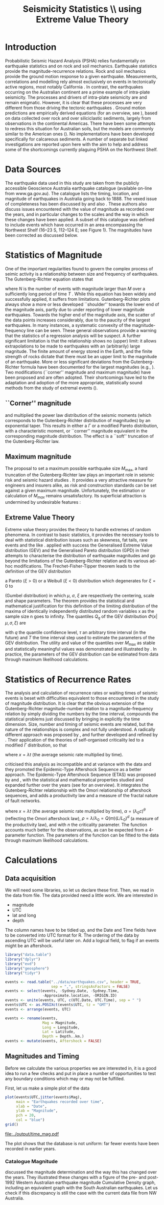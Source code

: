#+TITLE: Seismicity Statistics \\ using Extreme Value Theory
#+OPTIONS: toc:nil ^:{}
#+LATEX_HEADER: \usepackage{chicago,SIunits}

* Introduction
Probabilistic Seismic Hazard Analysis (PSHA) relies fundamentally on
earthquake statistics and on rock and soil mechanics. Earthquake
statistics provide the magnitude-recurrence relations. Rock and soil
mechanics provide the ground motion response to a given earthquake.
Measurements, correlations and modelling rely almost exclusively on
events in tectonically active regions, most notably California
\cite{gutenberg-richter44:frequency,knopoff_al82:b-values,kaklamanos_al10:implementation}.
In contrast, the earthquakes occurring on the Australian continent are
a prime example of intra-plate seismicity. The processes and drivers
of intra-plate seismicity are and remain enigmatic. However, it is
clear that these processes are very different from those driving the
tectonic earthquakes \cite{stein07:approaches}. Ground motion
predictions are empirically derived equations (for an overview, see
\citeNP{kaklamanos_al10:implementation}), based on data collected over
rock and over siliciclastic sediments, largely from observations in
the continental Americas. There have been some attempts to redress
this situation for Australian soils, but the models are commonly
similar to the American ones
(\cite{lam_wilson08:new,leonard-al07:model}). No implementations have
been developed specifically for calcareous sediments.  A number of
separate but linked investigations are reported upon here with the aim
to help and address some of the shortcomings currently plaguing PSHA
on the Northwest Shelf.

* Data Sources
The earthquake data used in this study are taken from the publicly
accessible Geoscience Australia earthquake catalogue (available
on-line from www.ga.gov.au). The catalogue lists the timing, location,
and magnitude of earthquakes in Australia going back to 1888. The
vexed issue of completeness has been discussed by
\citeNP{leonard08:hundred} and also
\citeNP{sagar_leonard07:mapping}. These authors also discuss issues
encountered with the value of magnitude as recorded over the years,
and in particular changes to the scales and the way in which these
changes have been applied.  A subset of this catalogue was defined to
include events which have occurred in an area encompassing the
Northwest Shelf (16\degree--23\degree S, 112\degree--124\degree E;
see Figure 1). The magnitudes have been corrected as discussed below.

* Statistics of Magnitude
One of the important regularities found to govern the complex
process of seimic activity is a relationship between size and
frequency of earthquakes. The Gutenberg-Richter equation states
that 
\begin{equation}
  \label{eq:gutenberg-richter}
N_T(M) = 10^{a - b M} 
\end{equation}
where $N$ is the number of events with magnitude larger than $M$ over
a sufficiently long period of time $T$
\cite{gutenberg-richter44:frequency}. While this equation has been
widely and successfully applied, it suffers from limitations.
Gutenberg-Richter plots always show a more or less developed
``shoulder'' towards the lower end of the magnitude axis, partly due
to under reporting of lower magnitude earthquakes. Towards the higher
end of the magnitude axis, the scatter of the data points increases
considerably, due to the paucity of the largest earthquakes. In many
instances, a systematic convexity of the magnitude-frequency line can
be seen. These general observations provide a warning that the
statistics of a regression analysis will be suspect.  A further
significant limitation is that the relationship shows no (upper)
limit: it allows extrapolations to be made to earthquakes with an
(arbitrarily) large magnitude. The finite amount of energy stored in
the Earth, and the finite strength of rocks dictate that there must be
an upper limit to the magnitude of an earthquake. More or less
significant deviations from the Gutenberg-Richter formula have been
documented for the largest magnitudes (e.g.,
\citeNP{pisarenko_sornette04:rigorous}). Two modifications (``corner''
magnitude and maximum magnitude) have been proposed and are often
adopted. Their shortcomings have led to the adaptation and adoption of
the more appropriate, statistically sound methods from the study of
extremal events (\cite{embrechts_al97:extremal}).

** ``Corner'' magnitude

\citeNP{kagan97:seismic,kagan_schoenberg01:estimation} and
\citeNP{vere-jones_etal01:remarks} multiplied the power law distribution
of the seismic moments (which corresponds to the Gutenberg-Richter
distribution of magnitudes) by an exponential taper. This results in
either a $\Gamma$ or a modified Pareto distribution, with a characteristic
moment, or ``corner'' magnitude equivalent in the corresponding
magnitude distribution. The effect is a ``soft'' truncation of the
Gutenberg-Richter law.

** Maximum magnitude

The proposal to set a maximum possible earthquake size $M_\mathrm{max}$, a
hard truncation of the Gutenberg-Richter law
\cite{consentino_al77:truncated,dargahi-noubary83:procedure,main_al99:constraints}
plays an important role in seismic risk and seismic hazard studies
\cite{bender_perkins93:_treatment,cornell94:statistical,kijiko_graham98:parametric}. It
provides a very attractive measure for engineers and insurers alike,
as risk and construction standards can be set against a given maximum
magnitude.  Unfortunately, the estimation or calculation of $M_{max}$
remains unsatisfactory. Its superficial attraction is undermined by
undesirable features
\cite{kagan93:statistics,pisarenko_etal08:new_approach}:
\begin{enumerate}
\item $M_\mathrm{max}$ is ill-defined, as it does not contain the time scale over
  which it has been determined, or over which is valid.
\item The cut-off nature of $M_\mathrm{max}$ is arbitrary in the sense that
  the impossibility of $M_\mathrm{max} + \epsilon$ for any arbitrarily small
  value of $\epsilon$ has no (physical) justification.
\item $M_\mathrm{max}$ is statistically highly unstable.
\end{enumerate}

** Extreme Value Theory

Extreme value theory provides the theory to handle extremes of random
phenomena. In contrast to basic statistics, it provides the necessary
tools to deal with statistical distribution issues such as skewness,
fat tails, rare events and the like \cite{embrechts_al97:extremal}.
\citeNP{pisarenko_etal08:characterisation} applied with success the
Generalised Extreme Value distribution (GEV) and the Generalised
Pareto distribution (GPD) in their attempts to characterise the
distribution of earthquake magnitudes and go beyond the limitations of
the Gutenberg-Richter relation and its various ad-hoc modifications.
The Frechet-Fisher-Tipper theorem \cite{embrechts_al97:extremal} leads
to the definition of the GEV distribution
\begin{equation}
  \label{eq:GEV}
\Phi(x|\mu,\sigma,\xi) = e^{- (1 + \xi (x - \mu)/ \sigma)^{-1/\xi)}},  
\end{equation}
a Pareto ($ξ>0$) or a Weibull ($ξ<0$) distribution which
degenerates for $\xi = 0$ to 
\begin{equation}
  \label{eq:gumbel}
\Phi(x|\mu,\sigma) = e^{-e^{-(x - \mu)/ \sigma}},  
\end{equation}
(Gumbel distribution) in which $\mu$, $\sigma$, $\xi$ are respectively
the centering, scale and shape parameters. The theorem provides the
statistical and mathematical justification for this definition of the
limiting distribution of the maxima of identically independently
distributed random variables x as the sample size n goes to infinity.
The quantiles $Q_q$ of the GEV distribution $\Phi(x|\mu,\sigma,\xi)$ are
\begin{equation}
  \label{eq:quantiles}
Q_q(\tau) = \mu(T) + ((\tau/T \log(1/q))^{\xi} - 1) \sigma(T)/\xi  
\end{equation}
with $q$ the quantile confidence level, $\tau$ an arbitrary time
interval (in the future) and $T$ the time interval step used to
estimate the parameters of the GEV distribution.  The utility and
value of the quantiles over $M_\mathrm{max}$ as stable and statistically
meaningful values was demonstrated and illustrated by
\citeNP{pisarenko_etal08:characterisation,pisarenko_etal08:new_approach}.
In practice, the parameters of the GEV distribution can be estimated
from data through maximum likelihood calculations. 

* Statistics of Recurrence Rates

The analysis and calculation of recurrence rates or waiting times of
seismic events is beset with difficulties equivalent to those
encountered in the study of magnitude distribution. It is clear that
the obvious extension of the Gutenberg-Richter magnitude-number
relation to a magnitude-frequency relation by simply dividing the
numbers by the time interval, compounds the statistical problems just
discussed by bringing in explicitly the time dimension. Size, number
and timing of seismic events are related, but the nature of the
relationships is complex and not fully understood.  A radically
different approach was proposed by \citeNP{bak_al02:unified}, and
further developed and refined by
\citeNP{corral05:renormalisation,corral06:dependence,corral09:statistical}. Their
application of the theories of self-organised criticality led to a
modified $\Gamma$ distribution, so that
\begin{equation}
  \label{eq:mod_gamma}
  p(x) = C \delta x^{\gamma-1} e^{-(x/\alpha)^{\delta}} / \alpha^\gamma \Gamma(\gamma/\delta)   
\end{equation}
where $x = \lambda t$ (the average seismic rate multiplied by time).

\citeNP{saichev_sornette06:universal} criticised this analysis as
incompatible and at variance with the data and they promoted the
Epidemic-Type Aftershock Sequence as a better approach.  The
Epidemic-Type Aftershock Sequence (ETAS) was proposed by
\citeNP{kagan_knopoff81:stochastic} and \citeNP{ogata88:statistical}, with
the statistical and mathematical properties studied and expanded
further over the years (see \citeNP{saichev_sornette07:theory} for an
overview). It integrates the Gutenberg-Richter relationship with the
Omori relationship of aftershock sequences, and adds a productivity
law and a measure of the fractal nature of fault networks.
\begin{equation}
  \label{eq:etas}
p(x) = (\alpha n \theta \rho^\theta x^{-1-\theta} + (1 - n + \alpha n \rho^\theta x^{-\theta})^2) e^{( -(1 - n) x - \alpha n \theta \rho^\theta x^{1-\theta}/(1-\theta))}
\end{equation}
where $x = \lambda t$ (the average seismic rate multiplied by time),
$\alpha = (\lambda_0 c)^\theta$ (reflecting the Omori aftershock law),
$\rho = \lambda/ \lambda_0 = Q(m) (L/L_0)^d$ (a measure of the
productivity law), and with $n$ the criticality parameter. The function
accounts much better for the observations, as can be expected from a
4-parameter function.  The parameters of the function can be fitted to
the data through maximum likelihood calculations. 

* Calculations
:PROPERTIES:
:session:  *R*
:results: output graphics
:exports: both
:cache: yes 
:tangle: seismicity_gev.r
:END:      

** Data acquisition 
We will need some libraries, so let us declare these first. Then, we
read in the data from file. The data provided need a little work. We
are interested in
- magnitude
- UTC
- lat and long
- depth
The column names have to be tidied up, and the Date and Time fields
have to be converted into UTC format for R.  The ordering of the data
by ascending UTC will be useful later on. Add a logical field, to flag
if an events might be an aftershock.

#+BEGIN_SRC R
  library("data.table")
  library("dplyr")
  library("evd")
  library("geosphere")
  library("tidyr")

  events <- read.table("../data/earthquakes.csv", header = TRUE,
                       sep = ",", stringsAsFactors = FALSE)
  events <- select(events, -Sydney.Date, -Sydney.Time,
                   -Approximate.location, -ORIGIN.ID)
  events <- unite(events, UTC, c(UTC.Date, UTC.Time), sep = " ")
  events$UTC <- as.POSIXct(events$UTC, tz = "GMT")
  events <- arrange(events, UTC)

  events <- rename(events,
                   Mag = Magnitude,
                   Long = Longitude,
                   Lat = Latitude,
                   Depth = Depth..km.)
  events <- mutate(events, Aftershock = FALSE)

#+END_SRC

** Magnitudes and Timing
Before we calculate the various properties we are interested in, it is
a good idea to run a few checks and put in place a number of
opportunities to test any boundary conditions which may or may not be
fulfilled.

First, let us make a simple plot of the data
#+BEGIN_SRC R :file ../output/time_mag.pdf
  plot(events$UTC,jitter(events$Mag),
       main = "Earthquakes recorded over time",
       xlab = "Date",
       ylab = "Magnitude",
       pch = 20,
       col = "blue")
  grid()

#+END_SRC

#+RESULTS[c9b582df1c2432202c50e929edd6fba7e1e282d4]:
[[file:../output/time_mag.pdf]]

The plot shows that the database is not uniform: far fewer events have
been recorded in earlier years.

*** Catalogue Magnitude
\citeNP{sagar_leonard07:mapping} discussed the magnitude determination
and the way this has changed over the years. They illustrated these
changes with a figure of the pre- and post-1992 Western Australian
earthquake magnitude Cumulative Density graph, including an equivalent
graph with the South Australian earthquakes.  Let us check if this
discrepancy is still the case with the current data file from NW
Australia.  

We can split the events into pre- and post-1992 groups, plot their
Gutenberg-Richter relation separately. As we can see, there is indeed
a systematic difference of about 0.5 magnitudes. 

#+BEGIN_SRC R :file ../output/mag_issues.pdf
  GR_pre <- events %>%
      filter(year(UTC) < 1992) %>%
      count(Mag) %>%
      mutate(n = cumsum(n)) %>%
      mutate(n = max(n) - n + 1)

  GR_post <- events %>%
      filter(year(UTC) > 1991) %>%
      count(Mag) %>%
      mutate(n = cumsum(n)) %>%
      mutate(n = max(n) - n + 1)

  GR_pre_corr<- events %>%
      filter(year(UTC) < 1992) %>%
      mutate(Mag = Mag - 0.5) %>%
      count(Mag) %>%
      mutate(n = cumsum(n)) %>%
      mutate(n = max(n) - n + 1)

  plot(GR_pre, log = "y", pch = 19,
       main = "Gutenberg-Richter relation")
  points(GR_post)
  points(GR_pre_corr, col = "green")
  grid()
#+END_SRC

#+RESULTS[5fe29b5c7157ae7b39766f3d5e882603eed4c25b]:
[[file:../output/mag_issues.pdf]]

We therefore change the magnitude values of all pre-1992 events
accordingly.

#+BEGIN_SRC R
  events$Mag[(year(events$UTC) < 1992)] <-
      events$Mag[(year(events$UTC) < 1992)]-0.5
#+END_SRC

A more informative, quantitative way of showing any such changes is
through a cumulative density plot
#+BEGIN_SRC R :file ../output/ecdf.pdf
  events <- mutate(events,
                   UTC_d = as.numeric(difftime(UTC,UTC[1],
                                               unit = "days")))
  plot(ecdf(events$UTC_d/365.4 + year(events$UTC[1])),
       main = "Cumulative distribution of earthquakes",
       xlab = "Year",
       pch = 20,
       col = "blue")
  grid()

#+END_SRC

#+RESULTS[4b89c80ed3c23bf5019cb02bfb538efcb67a4dae]:
[[file:../output/ecdf.pdf]]

This graph shows that the events before 1979 are much sparser, and
hence will interfere significantly with any statistical
calculations. A careful look also reveals that another change takes
place around 2002, when once again fewer events make up the database.

*** Stationary, Poissonian, process

The statistical techniques applied in this study assume a
stationary Poisson process. A plot of all events in the catalogue
against time shows immediately that the process is not
stationary (see Figure 3). A stationary period appears to be
present between May 1979 and November 2002 (for a total of 485
events): a plot of events against time yields the expected, and
required, linear relation (see Figure 4).

Let us therefore restrict our data and exclude all events before 1979
and after 2002. While we do this, let us take the opportunity of
adding a column with a time line, as the number of days elapsed since
the first event in the (filtered) database. Show also the result of
this restriction with a cumulative distribution plot.

#+BEGIN_SRC R :file ../output/ecdf_restricted.pdf
  events <- events %>%
      filter(year(UTC) > 1979, year(UTC) < 2003) %>%
      mutate(UTC_d = as.numeric(difftime(UTC,UTC[1], unit = "days")))

  plot(ecdf(events$UTC_d/365.4 + year(events$UTC[1])),
       main = "Cumulative distribution of earthquakes",
       xlab = "Year",
       pch = 20,
       col = "blue")
  grid()

#+END_SRC

#+RESULTS[78afea68aad67fcb8a8ed7192b5ab4e070dc3a51]:
[[file:../output/ecdf_restricted.pdf]]

We can verify to what extent this restricted data set is consistent
with a Poisson Process and use the Kolmogorov-Smirnov test.
#+BEGIN_SRC R
  NOE <- length(events$UTC_d)
  TL <- max(events$UTC_d)
  Poisson_Data <- seq(1, TL, by=TL/NOE)
  KS_Result <- ks.test(events$UTC_d,Poisson_Data)
  KS_Result

#+END_SRC

#+RESULTS[31891a07da47d8ed6d413d80bda84f54dce00385]:
: Warning message:
: In ks.test(events$UTC_d, Poisson_Data) :
:   p-value will be approximate in the presence of ties
: 
: 	Two-sample Kolmogorov-Smirnov test
: 
: data:  events$UTC_d and Poisson_Data
: D = 0.057026, p-value = 0.4017
: alternative hypothesis: two-sided

** Sensitivity to data error
We may gain some idea of the sensitivity of the results to magnitude
estimate errors. The simplest way of doing this, is by perturbing the
actual magnitudes by e(0.0, 0.25) and re-running the entire analysis.
#+BEGIN_SRC R :tangle no
#  My_perturb <- rnorm(length(events$Mag), mean=0.0, sd = 0.25)
#  events$Mag <- events$Mag + My_perturb

#+END_SRC

** De-clustering
De-clustering of the catalogue might improve the Poissonian nature of
the catalogue data, by eliminating any after-shocks.  

We will do this by identifying the events that are deemed to be main
shocks, and calculating both the time and space intervals imposed by
the magnitude of each of the shocks.

We then check each event in the catalogue against all these limits: if
an event falls within the limits, it gets flagged as an aftershock.

First, we set the main-shock magnitudes, with the calculated time and
distance limits imposed by the actual magnitude (the values of
parameters used to determine the size of the windows are taken from
\cite{knopoff_al82:b-values})
#+BEGIN_SRC R
  Max_Mag <- 5.0
  main_shocks <- filter(events, Mag > Max_Mag)
  main_events <- mutate(main_shocks,
                        delta_T = 10^(-0.31 + 0.46 * Mag),
                        delta_D = 10^(-0.85 + 0.46 * Mag))

#+END_SRC

#+RESULTS[7dd7ad7aa4b4a08f684df37c229a77696a4cf4dc]:

Step through all the events: check if the magnitude falls in the main
shock series, then check the following events to see if these fall in
the critical time-space window (remember that the distHaversine
function returns distance between points (long, lat) in m, not km).
To avoid clashes with main shocks, we shall take out the main shocks
from the events set, and then add them again after processing.

#+BEGIN_SRC R
  events <- anti_join(events, main_shocks, by = "EVENT.ID")

  Index <- 1
    while (Index < length(events$UTC)-1)
    {
        main_result <- main_events %>%
            mutate(test_dT = as.numeric(difftime(events$UTC[Index], UTC,
                                                 unit = "days")),
                   test_dD = distHaversine(cbind(Long, Lat),
                                           c(events$Long[Index], events$Lat[Index]))/1000
                   ) %>%
            filter(test_dT > 0, test_dT < delta_T, test_dD < delta_D)
        if (nrow(main_result) > 0) {events$Aftershock[Index] = TRUE}
        
      Index <- Index + 1
      }

  events <- full_join(events, main_shocks)
  events <- arrange(events, UTC)

  events <- filter(events, Aftershock == FALSE)

#+END_SRC

#+RESULTS[966e3f08614a7f70a13e6fbb84e07edd6d209a47]:

** EVD calculations

First, set the lower magnitude cut-off. We also have to define the
time steps for the Generalised Extreme Value distribution (in days)
#+BEGIN_SRC R
  M_Min <- 2.5
  delta_T <- 10
  Time_Steps <- seq(20, 300, by = delta_T)
  delta_T_Max <- last(events$UTC_d) - first(events$UTC_d)

#+END_SRC

#+RESULTS[dc5844e1c70cff3605a61cf572e2dd012f543978]:

To improve the acuracy of the results, a bootstrapping approach is
highly effective. The idea behind the bootstap approach is that
shuffling the magnitudes around amounts to a resampling of the
population of the events, whilst maintaining the distribution in time.
Set up the number of data shuffles to bootstrap the GEV parameter
calculations.

The fitted parameters go into an 3-d array

We need to step through the entire events dataset in contiguous blocks
of size Time_Steps[i], and determine the maximum magnitude in each of
the intervals. A convenient way of doing this is by creating
additional columns, containing the blocknumber (in effect the modulus
of the day number of the event to the time step size). These numbers
can then be used as groups, so that dplyr grouping can be brought into
play. 

Calculate the MLE of the GEV distribution and store the results The
order is: T, loc, scale, shape, error_loc, error_scale, error_shape

#+BEGIN_SRC R
  Bootstrap_Total <- 100
  shuffle_events <- events

  GEV_Parameters <- array(0, c(length(Time_Steps),4,Bootstrap_Total))

  for (Re_runs in 1:Bootstrap_Total){
          shuffle_events$Mag <- sample(events$Mag)
          for (i in 1:length(Time_Steps)){
              shuffle_events <- shuffle_events %>%
                  mutate(block = UTC_d %/% Time_Steps[i])
              Max_Mags <- shuffle_events %>%
                  group_by(block) %>%
                  summarize(value = max(Mag))
              GEV_Fit <- fgev(Max_Mags$value,std.err=F)
              GEV_Parameters[i, ,Re_runs] <-
                  c(Time_Steps[i],fitted.values(GEV_Fit))
          }
  }

#+END_SRC

#+RESULTS[19c7aaa71371b8140a3e1a6a92181e930a1527ac]:

Present the results by performing a statistical summary of the
parameter estimates
#+BEGIN_SRC R
  GEV_Results <- array(0, c(length(Time_Steps),10))

  for (i in 1:length(Time_Steps))
    { 
    GEV_Results[i,1] <- Time_Steps[i]
    GEV_Results[i,2:4] <- quantile(GEV_Parameters[i,2,],
                                   probs=c(0.16,0.50,0.84))
    GEV_Results[i,5:7] <- quantile(GEV_Parameters[i,3,],
                                   probs=c(0.16,0.50,0.84))
    GEV_Results[i,8:10] <- quantile(GEV_Parameters[i,4,],
                                    probs=c(0.16,0.50,0.84))
    }

  Shape <- GEV_Results[,9]  
  Scale <- GEV_Results[,6]
  Location <- GEV_Results[,3]
#+END_SRC

#+RESULTS[506c1cc872509c3e488e33f253e6f325f37a4697]:

Now we can calculate estimates of maximum magnitudes for arbitrary
time in the future. Here we look at 1000, 2000, 3000, 4000 and 5000
years ahead

#+BEGIN_SRC R
  Tau <- c(365000*1:5)
  Q <- 0.975

  Quantiles <- array(0, c(length(Time_Steps),length(Tau)))
  for (Tau_i in 1:length(Tau))
    {
        Quantiles[,Tau_i] <- Location +
            ((Tau[Tau_i]/(log(1/Q)*Time_Steps))^Shape - 1) * Scale / Shape
    }
#+END_SRC

#+RESULTS[1035e11f5b32ba5657ef0fc3a00ad62fdad1f767]:

** Plot results

Calculate the Gutenberg-Richter relationship between magnitude and
number of events smaller or equal to the given magnitude
#+BEGIN_SRC R
  GR <- events %>%
      count(Mag) %>%
      mutate(n = cumsum(n)) %>%
      mutate(n = max(n) - n + 1)

  #GR <- count(events, Mag)
  #GR <- mutate(GR, n = cumsum(n))
  #GR <- mutate(GR, n = max(n) - n + 1)
#+END_SRC

#+RESULTS[b72396fbfa13050372cb7224aea688b9cc99975a]:

Make the actual plots
#+BEGIN_SRC R :file ../output/earthquakes_gev.pdf
  op <- par(mfrow = c(3,2))

  plot(GR,log="y",main="Gutenberg-Richter Plot")
  grid(lty=2,col=5)
  abline(v=M_Min,col=2)
  My_List <- subset(events, Mag > M_Min, select = c(UTC_d,Mag))

  plot(My_List$UTC_d/My_List$UTC_d[length(My_List$UTC_d)],
       type="l",
       xlab="Event Number",
       ylab="Normalised Occurrence Time",
       main="Poisson Fit")
  grid(lty=2,col=5)
  abline(0,1/length(My_List$UTC_d),col=4)
  text(NOE/5,0.8,"p-value:")
  text(NOE/5,0.7,round(KS_Result$p.value,5))

  matplot(GEV_Results[,1],GEV_Results[,8:10],
          type="l",
          lty=1,
          col=c(1,2,1),
          main="GEV Parameter Estimation",
          xlab="T Window (days)",
          ylab="Shape Parameter")
  grid(lty=2,col=5)

  matplot(GEV_Results[,1],GEV_Results[,5:7],
          type="l",
          lty=1,
          col=c(1,2,1),
          main="GEV Parameter Estimation",
          xlab="T Window (days)",
          ylab="Scale Parameter")
  grid(lty=2,col=5)

  matplot(GEV_Results[,1],GEV_Results[,2:4],
          type="l",
          lty=1,
          col=c(1,2,1),
          main="GEV Parameter Estimation",
          xlab="T Window (days)",
          ylab="Location Parameter")
  grid(lty=2,col=5)

  matplot(Time_Steps,Quantiles,ylim=c(6,9),
          type="l",
          lty=1,
          col=1,
          main="GEV Maximum Magnitude Estimation",
          xlab="T Window (days)",
          ylab="0.975 Magnitude Quantile")
  grid(lty=2,col=5)

  par(op)
#+END_SRC

#+RESULTS[88eb074649394b7da4f28848661c880faaa29200]:
[[file:../output/earthquakes_gev.pdf]]

\bibliography{biblio_seismology}
\bibliographystyle{chicago}
